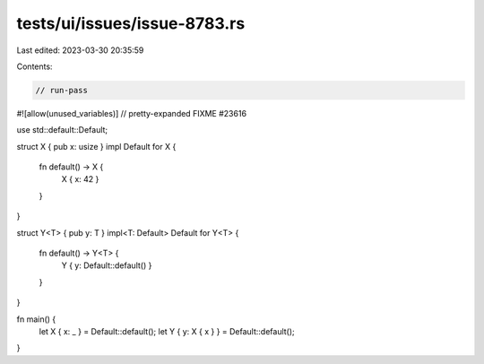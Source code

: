 tests/ui/issues/issue-8783.rs
=============================

Last edited: 2023-03-30 20:35:59

Contents:

.. code-block:: rs

    // run-pass
#![allow(unused_variables)]
// pretty-expanded FIXME #23616

use std::default::Default;

struct X { pub x: usize }
impl Default for X {
    fn default() -> X {
        X { x: 42 }
    }
}

struct Y<T> { pub y: T }
impl<T: Default> Default for Y<T> {
    fn default() -> Y<T> {
        Y { y: Default::default() }
    }
}

fn main() {
    let X { x: _ } = Default::default();
    let Y { y: X { x } } = Default::default();
}


